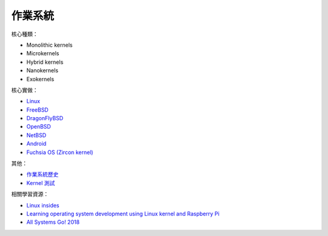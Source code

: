 ========================================
作業系統
========================================

核心種類：

* Monolithic kernels
* Microkernels
* Hybrid kernels
* Nanokernels
* Exokernels


核心實做：

* `Linux <cases/linux>`_
* `FreeBSD <cases/freebsd>`_
* `DragonFlyBSD <cases/dragonflybsd>`_
* `OpenBSD <cases/openbsd>`_
* `NetBSD <cases/netbsd.rst>`_
* `Android <cases/android/>`_
* `Fuchsia OS (Zircon kernel) <https://github.com/fuchsia-mirror/zircon>`_


其他：

* `作業系統歷史 <history.rst>`_
* `Kernel 測試 <topics/kernel-testing.rst>`_


相關學習資源：

* `Linux insides <https://0xax.gitbooks.io/linux-insides/>`_
* `Learning operating system development using Linux kernel and Raspberry Pi <https://github.com/s-matyukevich/raspberry-pi-os>`_
* `All Systems Go! 2018 <https://media.ccc.de/c/asg2018>`_
